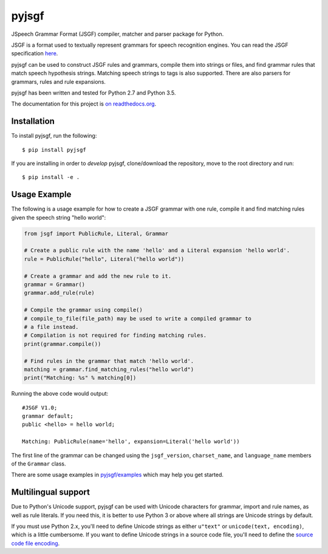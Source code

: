 pyjsgf
======

|Build Status|
|Docs Status|

JSpeech Grammar Format (JSGF) compiler, matcher and parser package for
Python.

JSGF is a format used to textually represent grammars for speech
recognition engines. You can read the JSGF specification
`here <https://www.w3.org/TR/jsgf/>`__.

pyjsgf can be used to construct JSGF rules and grammars, compile them
into strings or files, and find grammar rules that match speech
hypothesis strings. Matching speech strings to tags is also supported.
There are also parsers for grammars, rules and rule expansions.

pyjsgf has been written and tested for Python 2.7 and Python 3.5.

The documentation for this project is `on
readthedocs.org <https://pyjsgf.readthedocs.io/>`__.

Installation
------------
To install pyjsgf, run the following::

  $ pip install pyjsgf

If you are installing in order to *develop* pyjsgf, clone/download the repository, move to the root directory and run::

  $ pip install -e .


Usage Example
-------------

The following is a usage example for how to create a JSGF grammar with
one rule, compile it and find matching rules given the speech string
"hello world":

.. code:: python

    from jsgf import PublicRule, Literal, Grammar

    # Create a public rule with the name 'hello' and a Literal expansion 'hello world'.
    rule = PublicRule("hello", Literal("hello world"))

    # Create a grammar and add the new rule to it.
    grammar = Grammar()
    grammar.add_rule(rule)

    # Compile the grammar using compile()
    # compile_to_file(file_path) may be used to write a compiled grammar to
    # a file instead.
    # Compilation is not required for finding matching rules.
    print(grammar.compile())

    # Find rules in the grammar that match 'hello world'.
    matching = grammar.find_matching_rules("hello world")
    print("Matching: %s" % matching[0])

Running the above code would output:

::

    #JSGF V1.0;
    grammar default;
    public <hello> = hello world;

    Matching: PublicRule(name='hello', expansion=Literal('hello world'))


The first line of the grammar can be changed using the ``jsgf_version``,
``charset_name``, and ``language_name`` members of the ``Grammar``
class.

There are some usage examples in `pyjsgf/examples <https://github.com/Danesprite/pyjsgf/tree/master/examples>`_ which may help you get started.

Multilingual support
--------------------

Due to Python's Unicode support, pyjsgf can be used with Unicode
characters for grammar, import and rule names, as well as rule literals.
If you need this, it is better to use Python 3 or above where all
strings are Unicode strings by default.

If you must use Python 2.x, you'll need to define Unicode strings as
either ``u"text"`` or ``unicode(text, encoding)``, which is a little
cumbersome. If you want to define Unicode strings in a source code file,
you'll need to define the `source code file
encoding <https://www.python.org/dev/peps/pep-0263/>`__.

.. |Build Status| image:: https://travis-ci.org/Danesprite/pyjsgf.svg?branch=master
   :target: https://travis-ci.org/Danesprite/pyjsgf
.. |Docs Status| image:: https://readthedocs.org/projects/pyjsgf/badge/?version=latest&style=flat
   :target: https://pyjsgf.readthedocs.io
